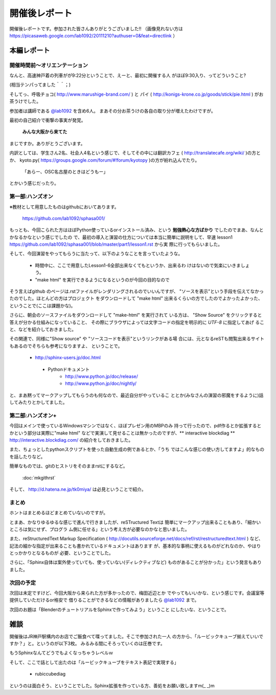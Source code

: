 ﻿.. _label-report:

========================
開催後レポート
========================


開催後レポートです。参加された皆さんありがとうございました!!
（画像見れない方は  https://picasaweb.google.com/lab1092/20111210?authuser=0&feat=directlink ）

本編レポート
========================

開催時間前～オリエンテーション
------------------------------

なんと、高速神戸着の列車がが9:22分ということで、えーと、最初に開催する人
がほぼ9:30入り、ってどういうこと?

(相当テンパってました＾＾；)

そしてっ、呼吸チョコ( http://www.marushige-brand.com/ ) と 
パイ ( http://konigs-krone.co.jp/goods/stick/pie.html ) がお茶うけでした。

.. image:: img/DSC00001.jpg


参加者は講師である `@lab1092 <http://twitter.com/#!/lab1092>`_ を含め6人。
まあその分お茶うけの各自の取り分が増えたわけですが。

最初の自己紹介で衝撃の事実が発覚。

   **みんな大阪から来てた**

まじですか。ありがとうございます。

内訳としては、学生さん2名、社会人4名という感じで、そしてその中には翻訳カフェ
( http://translatecafe.org/wiki/ )の方とか、
kyoto.py( https://groups.google.com/forum/#!forum/kyotopy )の方が紛れ込んでたり。

   「あらー、OSC名古屋のときはどうもー」

とかいう感じだったり。

第一部:ハンズオン
------------------

※教材として用意したものはgithubにおいてあります。

   https://github.com/lab1092/sphasa001/

もっとも、今回こられた方はほぼPython使っているorインストール済み、という
**勉強熱心な方ばかり** でしたのでまあ、なんとかなるかなという感じでしたの
で、最初の導入と演習の仕方については本当に簡単に説明をして、早速 lesson1 https://github.com/lab1092/sphasa001/blob/master/part1/lesson1.rst から実
際に行ってもらいました。

そして、今回演習をやってもらうに当たって、以下のようなことを言っていたような。

   * 時間中に、ここで用意したLesson1-6全部出来なくてもというか、出来るわ
     けはないので気楽にいきましょう。
   * "make html" を実行できるようになるというのが今回の目的なので
   
そう言えばgithub のページは.rstファイルがレンダリングされるのでいいんですが、
"ソースを表示"という手段を伝えてなかったのでした。ほとんどの方はプロジェクト
をダウンロードして "make html" 出来るくらいの方でしたのでよかったよかった、
ということで(ここは課題かな)。　

さらに、朝会のソースファイルをダウンロードして "make-html" を実行されて
いる方は、 "Show Source" をクリックすると答えが分かる仕組みになっていること、
その際にブラウザによっては文字コードの指定を明示的に *UTF-8* に指定してあげ
ること、などを紹介しておきました。

その関連で、同様に"Show source" や "ソースコードを表示"というリンクがある場
合には、元となるreSTも閲覧出来るサイトもあるのでそちらも参考になりますよ、
ということで。

 　* http://sphinx-users.jp/doc.html
   * Pythonドキュメント
      * http://www.python.jp/doc/release/
      * http://www.python.jp/doc/nightly/


.. image:: img/DSC00006.jpg

と、まあ黙ってマークアップしてもらうのも何なので、最近自分がやっているこ
ととか(みなさんの演習の邪魔をするように)話してみたりとかしてました。


第二部:ハンズオン+
------------------

今回はメインで使っているWindowsマシンではなく、ほぼプレゼン用のMBPのみ
持って行ったので、pdf作るとか拡張するとかという部分は実際に"make html"
などで実演して見せることは無かったのですが、** interactive blockdiag ** 
http://interactive.blockdiag.com/ の紹介をしておきました。

また、ちょっとしたpythonスクリプトを使った自動生成の例であるとか、「うち
ではこんな感じの使い方してますよ」的なものを話したりなど。

簡単なものでは、gitのヒストリをそのままrstにするなど。

   :doc:`mkgithrst`

そして、 http://d.hatena.ne.jp/tk0miya/ は必見ということで紹介。


まとめ
------

ホントはまとめるほどまとめていないのですが。

とまあ、かなりゆるゆるな感じで進んで行きましたが、reSTructured Textは
簡単にマークアップ出来ることもあり、「細かいところは気にせず、プログラ
ム側に任せる」という考え方が必要なのかなと思いました。

また、reStructuredText Markup Specification
( http://docutils.sourceforge.net/docs/ref/rst/restructuredtext.html )
など、記法の細かな指定が出来ることも書かれているドキュメントはあります
が、基本的な事柄に使えるものがどれなのか、やはりとっかかりとなるものが
必要、ということでした。

さらに、「Sphinx自体は案外使っていても、使っていない(ディレクティブなど)
ものがあることが分かった」という発言もありました。

次回の予定
----------

次回は未定ですけど、今回大阪から来られた方が多かったので、梅田近辺とか
でやってもいいかな、という感じです。会議室等提供していただけるor格安で
借りることができるなどの情報がありましたら
`@lab1092 <http://twitter.com/#!/lab1092>`_
まで。

次回のお題は「BlenderのチュートリアルをSphinxで作ってみよう」ということ
にしたいな、ということで。

雑談
=====

開催後はJR神戸駅構内のお店でご飯食べて喋ってました。そこで参加された一人
の方から、「ルービックキューブ揃えていいですか？」と。というのが以下3枚。
みるみる間にそろっていくのは圧巻です。

.. image:: img/DSC00013.jpg

.. image:: img/DSC00023.jpg

.. image:: img/DSC00029.jpg


もうSphinxなんてどうでもよくなっちゃうレベルｗ


そして、ここで話として出たのは「ルービックキューブをテキスト表記で実現する」

   * rubiccubediag

というのは面白そう、ということでした。Sphinx拡張を作っている方、善処をお願い致しますm(_ _)m